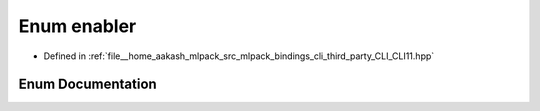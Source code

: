 .. _exhale_enum_namespaceCLI_1_1detail_1afa024ebea52a21a5dbbe774795d584ea:

Enum enabler
============

- Defined in :ref:`file__home_aakash_mlpack_src_mlpack_bindings_cli_third_party_CLI_CLI11.hpp`


Enum Documentation
------------------


.. doxygenenum:: CLI::detail::enabler
